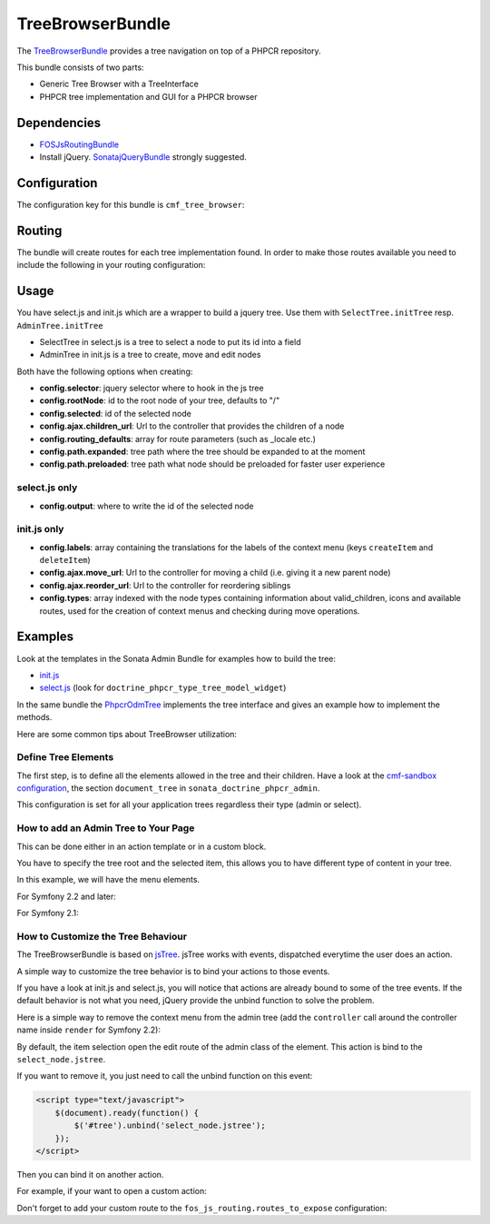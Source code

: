 .. index::
    single: TreeBrowser; Bundles
    single: TreeBrowserBundle

TreeBrowserBundle
=================

The `TreeBrowserBundle`_ provides a tree navigation on top of a PHPCR
repository.

This bundle consists of two parts:

* Generic Tree Browser with a TreeInterface
* PHPCR tree implementation and GUI for a PHPCR browser

.. index:: TreeBrowserBundle

Dependencies
------------

* `FOSJsRoutingBundle`_
* Install jQuery. `SonatajQueryBundle`_ strongly suggested.

Configuration
-------------

The configuration key for this bundle is ``cmf_tree_browser``:

.. configuration-block::

    .. code-block:: yaml

        # app/config/config.yml
        cmf_tree_browser:
            session:  default

    .. code-block:: xml

        <!-- app/config/config.xml -->
        <config xmlns="http://cmf.symfony.com/schema/dic/treebrowser"
            session-name="default"
        />

    .. code-block:: php

        // app/config/config.php
        $container->loadFromExtension('cmf_tree_browser', array(
            'session_name' => 'default',
        ));

Routing
-------

The bundle will create routes for each tree implementation found. In order to
make those routes available you need to include the following in your routing
configuration:

.. configuration-block::

    .. code-block:: yaml

        # app/config/routing.yml
        cmf_tree:
            resource: .
            type: 'cmf_tree'

    .. code-block:: xml

        <!-- app/config/routing.xml -->
        <import resource="."
            type="cmf_tree" />

    .. code-block:: php

        // app/config/routing.php
        use Symfony\Component\Routing\RouteCollection;

        $collection = new RouteCollection();
        $collection->addCollection($loader->import('.', 'cmf_tree'));

        return $collection;

Usage
-----

You have select.js and init.js which are a wrapper to build a jquery tree. Use
them with ``SelectTree.initTree`` resp. ``AdminTree.initTree``

* SelectTree in select.js is a tree to select a node to put its id into a
  field
* AdminTree in init.js is a tree to create, move and edit nodes

Both have the following options when creating:

* **config.selector**: jquery selector where to hook in the js tree
* **config.rootNode**: id to the root node of your tree, defaults to "/"
* **config.selected**: id of the selected node
* **config.ajax.children_url**: Url to the controller that provides the
  children of a node
* **config.routing_defaults**: array for route parameters (such as _locale
  etc.)
* **config.path.expanded**: tree path where the tree should be expanded to at
  the moment
* **config.path.preloaded**: tree path what node should be preloaded for
  faster user experience

select.js only
~~~~~~~~~~~~~~

* **config.output**: where to write the id of the selected node

init.js only
~~~~~~~~~~~~

* **config.labels**: array containing the translations for the labels of the
  context menu (keys ``createItem`` and ``deleteItem``)
* **config.ajax.move_url**: Url to the controller for moving a child (i.e.
  giving it a new parent node)
* **config.ajax.reorder_url**: Url to the controller for reordering siblings
* **config.types**: array indexed with the node types containing information
  about valid_children, icons and available routes, used for the creation of
  context menus and checking during move operations.

Examples
--------

Look at the templates in the Sonata Admin Bundle for examples how to build the
tree:

* `init.js`_
* `select.js`_ (look for ``doctrine_phpcr_type_tree_model_widget``)

In the same bundle the `PhpcrOdmTree`_ implements the tree interface and gives
an example how to implement the methods.

Here are some common tips about TreeBrowser utilization:

Define Tree Elements
~~~~~~~~~~~~~~~~~~~~

The first step, is to define all the elements allowed in the tree and their
children. Have a look at the `cmf-sandbox configuration`_, the section
``document_tree`` in ``sonata_doctrine_phpcr_admin``.

This configuration is set for all your application trees regardless their type
(admin or select).

.. configuration-block::

    .. code-block:: yaml

        sonata_doctrine_phpcr_admin:
            document_tree_defaults: [locale]
            document_tree:
                Doctrine\ODM\PHPCR\Document\Generic:
                    valid_children:
                        - all
                Symfony\Cmf\Bundle\ContentBundle\Document\MultilangStaticContent:
                    valid_children:
                        - Symfony\Cmf\Bundle\BlockBundle\Document\SimpleBlock
                        - Symfony\Cmf\Bundle\BlockBundle\Document\ContainerBlock
                        - Symfony\Cmf\Bundle\BlockBundle\Document\ReferenceBlock
                        - Symfony\Cmf\Bundle\BlockBundle\Document\ActionBlock
                Symfony\Cmf\Bundle\BlockBundle\Document\ReferenceBlock:
                    valid_children: []
                # ...


How to add an Admin Tree to Your Page
~~~~~~~~~~~~~~~~~~~~~~~~~~~~~~~~~~~~~

This can be done either in an action template or in a custom block.

You have to specify the tree root and the selected item, this allows you to
have different type of content in your tree.

In this example, we will have the menu elements.

For Symfony 2.2 and later:

.. configuration-block::

    .. code-block:: jinja

        {% render(controller('sonata.admin.doctrine_phpcr.tree_controller:treeAction')) with {
            'root':     websiteId ~ "/menu",
            'selected': menuNodeId,
            '_locale':  app.request.locale
        } %}

    .. code-block:: php

        <?php echo $view['actions']->render(new ControllerReference(
                'sonata.admin.doctrine_phpcr.tree_controller:treeAction',
                array(
                    'root'     => $websiteId.'/menu',
                    'selected' => $menuNodeId,
                    '_locale'  => $app->getRequest()->getLocale()
                ),
        )) ?>

For Symfony 2.1:

.. configuration-block::

    .. code-block:: jinja

        {% render 'sonata.admin.doctrine_phpcr.tree_controller:treeAction' with {
            'root':     websiteId ~ "/menu",
            'selected': menuNodeId,
            '_locale':  app.request.locale
        } %}

    .. code-block:: php

        <?php echo
        $view['actions']->render('sonata.admin.doctrine_phpcr.tree_controller:treeAction', array(
            'root'     => $websiteId.'/menu',
            'selected' => $menuNodeId,
            '_locale'  => $app->getRequest()->getLocale()
        )) ?>

How to Customize the Tree Behaviour
~~~~~~~~~~~~~~~~~~~~~~~~~~~~~~~~~~~

The TreeBrowserBundle is based on `jsTree`_. jsTree works with events,
dispatched everytime the user does an action.

A simple way to customize the tree behavior is to bind your actions to those
events.

If you have a look at init.js and select.js, you will notice that actions are
already bound to some of the tree events. If the default behavior is not what
you need, jQuery provide the unbind function to solve the problem.

Here is a simple way to remove the context menu from the admin tree (add the
``controller`` call around the controller name inside ``render`` for Symfony
2.2):

.. configuration-block::

    .. code-block:: html+jinja

        {% render 'sonata.admin.doctrine_phpcr.tree_controller:treeAction' with {
            'root':     websiteId ~ "/menu",
            'selected': menuNodeId,
            '_locale':  app.request.locale
        } %}
        <script type="text/javascript">
            $(document).ready(function() {
                $('#tree').bind("before.jstree", function (e, data) {
                    if (data.plugin === "contextmenu") {
                        e.stopImmediatePropagation();
                        return false;
                    }
                });
            });
        </script>

    .. code-block:: html+php

        <?php
        $view['actions']->render('sonata.admin.doctrine_phpcr.tree_controller:treeAction', array(
            'root'     => $websiteId.'/menu',
            'selected' => $menuNodeId,
            '_locale'  => $app->getRequest()->getLocale()
        ))?>
        <script type="text/javascript">
            $(document).ready(function() {
                $('#tree').bind("before.jstree", function (e, data) {
                    if (data.plugin === "contextmenu") {
                        e.stopImmediatePropagation();
                        return false;
                    }
                });
            });
        </script>

By default, the item selection open the edit route of the admin class of the
element. This action is bind to the ``select_node.jstree``.

If you want to remove it, you just need to call the unbind function on this
event:

.. code-block:: html

    <script type="text/javascript">
        $(document).ready(function() {
            $('#tree').unbind('select_node.jstree');
        });
    </script>

Then you can bind it on another action.

For example, if your want to open a custom action:

.. configuration-block::

    .. code-block:: jinja

        $('#tree').bind("select_node.jstree", function (event, data) {
            if ((data.rslt.obj.attr("rel") == 'Symfony_Cmf_Bundle_MenuBundle_Document_MenuNode'
                || data.rslt.obj.attr("rel") == 'Symfony_Cmf_Bundle_MenuBundle_Document_MultilangMenuNode')
                && data.rslt.obj.attr("id") != '{{ menuNodeId }}'
            ) {
                var routing_defaults = {'locale': '{{ locale }}', '_locale': '{{ _locale }}'};
                routing_defaults["id"] = data.rslt.obj.attr("url_safe_id");
                window.location = Routing.generate('presta_cms_page_edit', routing_defaults);
            }
        });

    .. code-block:: php

        $('#tree').bind("select_node.jstree", function (event, data) {
            if ((data.rslt.obj.attr("rel") == 'Symfony_Cmf_Bundle_MenuBundle_Document_MenuNode'
                || data.rslt.obj.attr("rel") == 'Symfony_Cmf_Bundle_MenuBundle_Document_MultilangMenuNode')
                && data.rslt.obj.attr("id") != '<?php echo $menuNodeId ?>'
            ) {
                var routing_defaults = {'locale': '<?php echo $locale ?>', '_locale': '<?php echo $_locale ?>'};
                routing_defaults["id"] = data.rslt.obj.attr("url_safe_id");
                window.location = Routing.generate('presta_cms_page_edit', routing_defaults);
            }
        });

Don't forget to add your custom route to the
``fos_js_routing.routes_to_expose`` configuration:

.. configuration-block::

    .. code-block:: yaml

        fos_js_routing:
            routes_to_expose:
                - cmf_tree_browser.phpcr_children
                - cmf_tree_browser.phpcr_move
                - sonata.admin.doctrine_phpcr.phpcrodm_children
                - sonata.admin.doctrine_phpcr.phpcrodm_move
                - presta_cms_page_edit

    .. code-block:: xml

        <config xmlns="http://example.org/schema/dic/fos_js_routing">
            <routes-to-expose>cmf_tree_browser.phpcr_children</routes-to-expose>
            <routes-to-expose>cmf_tree_browser.phpcr_move</routes-to-expose>
            <routes-to-expose>sonata.admin.doctrine_phpcr.phpcrodm_children</routes-to-expose>
            <routes-to-expose>sonata.admin.doctrine_phpcr.phpcrodm_move</routes-to-expose>
            <routes-to-expose>presta_cms_page_edit</routes-to-expose>
        </config>

    .. code-block:: php

        $container->loadFromExtension('fos_js_routing', array(
            'routes_to_expose' => array(
                'cmf_tree_browser.phpcr_children',
                'cmf_tree_browser.phpcr_move',
                'sonata.admin.doctrine_phpcr.phpcrodm_children',
                'sonata.admin.doctrine_phpcr.phpcrodm_move',
                'presta_cms_page_edit',
            ),
        ));

.. _`TreeBrowserBundle`: https://github.com/symfony-cmf/TreeBrowserBundle#readme
.. _`FOSJsRoutingBundle`: https://github.com/FriendsOfSymfony/FOSJsRoutingBundle
.. _`SonatajQueryBundle`: https://github.com/sonata-project/SonatajQueryBundle
.. _`init.js`: https://github.com/sonata-project/SonataDoctrinePhpcrAdminBundle/blob/master/Resources/views/Tree/tree.html.twig
.. _`select.js`: https://github.com/sonata-project/SonataDoctrinePhpcrAdminBundle/blob/master/Resources/views/Form/form_admin_fields.html.twig
.. _`PhpcrOdmTree`: https://github.com/sonata-project/SonataDoctrinePhpcrAdminBundle/blob/master/Tree/PhpcrOdmTree.php
.. _`cmf-sandbox configuration`: https://github.com/symfony-cmf/cmf-sandbox/blob/master/app/config/config.yml
.. _`jsTree`: http://www.jstree.com/documentation
